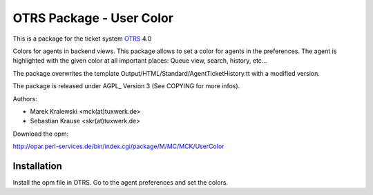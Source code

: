 =====================================
 OTRS Package - User Color
=====================================

This is a package for the ticket system OTRS_ 4.0

Colors for agents in backend views. This package allows to set 
a color for agents in the preferences. The agent is highlighted 
with the given color at all important places:
Queue view, search, history, etc...

The package overwrites the template Output/HTML/Standard/AgentTicketHistory.tt
with a modified version.

The package is released under AGPL_ Version 3 (See COPYING for more infos).

Authors:

* Marek Kralewski <mck(at)tuxwerk.de>
* Sebastian Krause <skr(at)tuxwerk.de>

Download the opm:

http://opar.perl-services.de/bin/index.cgi/package/M/MC/MCK/UserColor

Installation
------------

Install the opm file in OTRS. Go to the agent preferences and set the colors.

.. _OTRS: http://www.otrs.org
.. _GPL: http://www.gnu.org/copyleft/gpl.html

